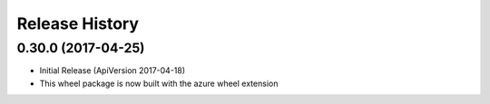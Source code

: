 .. :changelog:

Release History
===============

0.30.0 (2017-04-25)
+++++++++++++++++++

* Initial Release (ApiVersion 2017-04-18)
* This wheel package is now built with the azure wheel extension